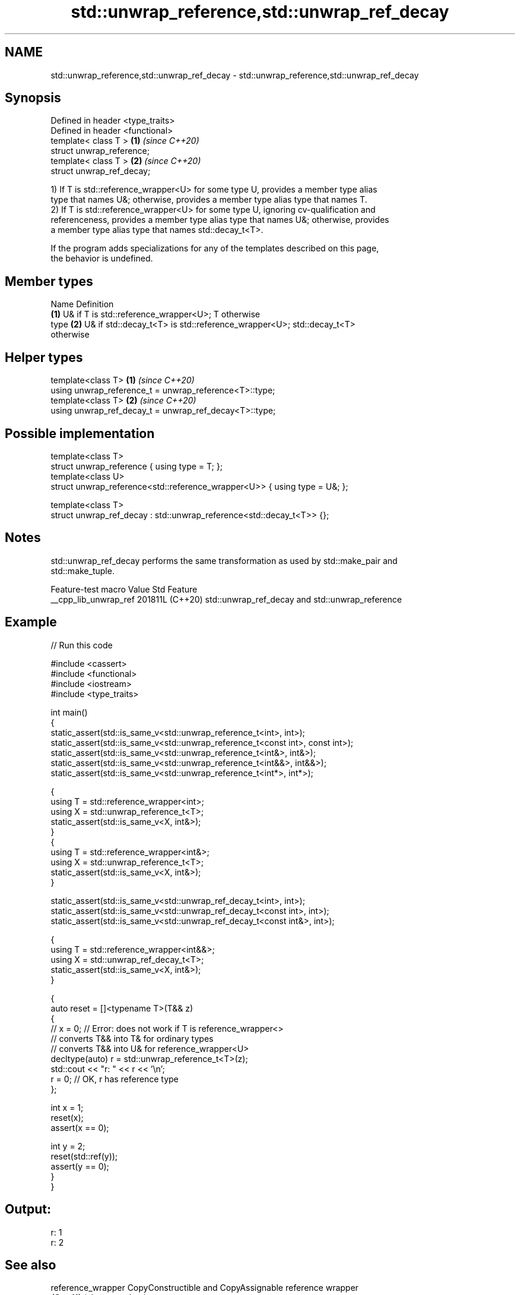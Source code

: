 .TH std::unwrap_reference,std::unwrap_ref_decay 3 "2024.06.10" "http://cppreference.com" "C++ Standard Libary"
.SH NAME
std::unwrap_reference,std::unwrap_ref_decay \- std::unwrap_reference,std::unwrap_ref_decay

.SH Synopsis
   Defined in header <type_traits>
   Defined in header <functional>
   template< class T >             \fB(1)\fP \fI(since C++20)\fP
   struct unwrap_reference;
   template< class T >             \fB(2)\fP \fI(since C++20)\fP
   struct unwrap_ref_decay;

   1) If T is std::reference_wrapper<U> for some type U, provides a member type alias
   type that names U&; otherwise, provides a member type alias type that names T.
   2) If T is std::reference_wrapper<U> for some type U, ignoring cv-qualification and
   referenceness, provides a member type alias type that names U&; otherwise, provides
   a member type alias type that names std::decay_t<T>.

   If the program adds specializations for any of the templates described on this page,
   the behavior is undefined.

.SH Member types

   Name Definition
        \fB(1)\fP U& if T is std::reference_wrapper<U>; T otherwise
   type \fB(2)\fP U& if std::decay_t<T> is std::reference_wrapper<U>; std::decay_t<T>
        otherwise

.SH Helper types

   template<class T>                                     \fB(1)\fP \fI(since C++20)\fP
   using unwrap_reference_t = unwrap_reference<T>::type;
   template<class T>                                     \fB(2)\fP \fI(since C++20)\fP
   using unwrap_ref_decay_t = unwrap_ref_decay<T>::type;

.SH Possible implementation

   template<class T>
   struct unwrap_reference { using type = T; };
   template<class U>
   struct unwrap_reference<std::reference_wrapper<U>> { using type = U&; };

   template<class T>
   struct unwrap_ref_decay : std::unwrap_reference<std::decay_t<T>> {};

.SH Notes

   std::unwrap_ref_decay performs the same transformation as used by std::make_pair and
   std::make_tuple.

    Feature-test macro   Value    Std                       Feature
   __cpp_lib_unwrap_ref 201811L (C++20) std::unwrap_ref_decay and std::unwrap_reference

.SH Example


// Run this code

 #include <cassert>
 #include <functional>
 #include <iostream>
 #include <type_traits>

 int main()
 {
     static_assert(std::is_same_v<std::unwrap_reference_t<int>, int>);
     static_assert(std::is_same_v<std::unwrap_reference_t<const int>, const int>);
     static_assert(std::is_same_v<std::unwrap_reference_t<int&>, int&>);
     static_assert(std::is_same_v<std::unwrap_reference_t<int&&>, int&&>);
     static_assert(std::is_same_v<std::unwrap_reference_t<int*>, int*>);

     {
         using T = std::reference_wrapper<int>;
         using X = std::unwrap_reference_t<T>;
         static_assert(std::is_same_v<X, int&>);
     }
     {
         using T = std::reference_wrapper<int&>;
         using X = std::unwrap_reference_t<T>;
         static_assert(std::is_same_v<X, int&>);
     }

     static_assert(std::is_same_v<std::unwrap_ref_decay_t<int>, int>);
     static_assert(std::is_same_v<std::unwrap_ref_decay_t<const int>, int>);
     static_assert(std::is_same_v<std::unwrap_ref_decay_t<const int&>, int>);

     {
         using T = std::reference_wrapper<int&&>;
         using X = std::unwrap_ref_decay_t<T>;
         static_assert(std::is_same_v<X, int&>);
     }

     {
         auto reset = []<typename T>(T&& z)
         {
         //  x = 0; // Error: does not work if T is reference_wrapper<>
             // converts T&& into T& for ordinary types
             // converts T&& into U& for reference_wrapper<U>
             decltype(auto) r = std::unwrap_reference_t<T>(z);
             std::cout << "r: " << r << '\\n';
             r = 0; // OK, r has reference type
         };

         int x = 1;
         reset(x);
         assert(x == 0);

         int y = 2;
         reset(std::ref(y));
         assert(y == 0);
     }
 }

.SH Output:

 r: 1
 r: 2

.SH See also

   reference_wrapper CopyConstructible and CopyAssignable reference wrapper
   \fI(C++11)\fP           \fI(class template)\fP
   make_pair         creates a pair object of type, defined by the argument types
                     \fI(function template)\fP
   make_tuple        creates a tuple object of the type defined by the argument types
   \fI(C++11)\fP           \fI(function template)\fP
